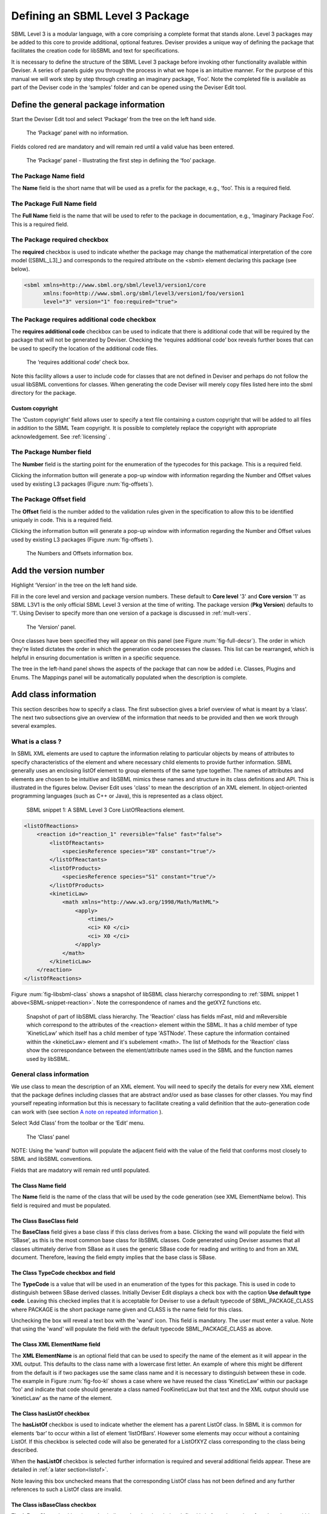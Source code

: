
Defining an SBML Level 3 Package
================================

SBML Level 3 is a modular
language, with a core comprising a complete format that stands alone.
Level 3 packages may be added to this core to provide additional,
optional features. Deviser provides a unique way of defining the package that
facilitates the creation code for libSBML and text
for specifications.

It is necessary to define the structure of the SBML Level 3 package
before invoking other functionality available within Deviser. A series
of panels guide you through the process in what we hope is an intuitive
manner. For the purpose of this manual we will work step by step through
creating an imaginary package, ‘Foo’. Note the completed file is
available as part of the Deviser code in the ‘samples’ folder and can be
opened using the Deviser Edit tool.

Define the general package information
--------------------------------------

Start the Deviser Edit tool and select ‘Package’ from the tree on the
left hand side.

.. _fig-begin:
.. figure:: ../screenshots/deviser-untitled.png

   The ‘Package’ panel with no information.


Fields colored red are mandatory and will remain red until a valid value has 
been entered.

.. _fig-package:
.. figure:: ../screenshots/deviser-package.png

   The ‘Package’ panel - Illustrating the first step in defining the ‘foo’ 
   package.


.. _pkg-name:

The Package **Name** field
~~~~~~~~~~~~~~~~~~~~~~~~~~

The **Name** field is the short name that will be used as a prefix for
the package, e.g., ‘foo’. This is a required field.

.. _pkg-fullname:

The Package **Full Name** field
~~~~~~~~~~~~~~~~~~~~~~~~~~~~~~~~~

The **Full Name** field is the name that will be used to refer to the
package in documentation, e.g., ‘Imaginary Package Foo’. This is a required field.

The Package **required** checkbox
~~~~~~~~~~~~~~~~~~~~~~~~~~~~~~~~~~

The **required** checkbox is used to indicate whether the package may
change the mathematical interpretation of the core model ([SBML_L3]_) and corresponds
to the required attribute on the <sbml> element declaring this package
(see below).

.. code-block:: XML
  
   <sbml xmlns=http://www.sbml.org/sbml/level3/version1/core
         xmlns:foo=http://www.sbml.org/sbml/level3/version1/foo/version1
         level="3" version="1" foo:required="true">

.. _pkg-number:

The Package **requires additional code** checkbox
~~~~~~~~~~~~~~~~~~~~~~~~~~~~~~~~~~~~~~~~~~~~~~~~~~~

The **requires additional code** checkbox can be used to indicate that
there is additional code that will be required by the package that will
not be generated by Deviser. Checking the ‘requires additional code’ box
reveals further boxes that can be used to specify the location of the
additional code files. 

.. _fig-add-code:
.. figure:: ../screenshots/deviser-add-code.png

   The ‘requires additional code’ check box.
   
.. todo::
   Replace screenshot with clearer image (use mac !)

Note this facility allows a user to include code for classes that are
not defined in Deviser and perhaps do not follow the usual libSBML
conventions for classes. When generating the code Deviser will merely
copy files listed here into the sbml directory for the package.
    
Custom copyright
****************

The ‘Custom copyright’ field allows user to specify a text file containing
a custom copyright that will be added to all files in addition to the SBML 
Team copyright. It is possible to completely replace the copyright with
appropriate acknowledgement. See :ref:`licensing` .
	
The Package **Number** field
~~~~~~~~~~~~~~~~~~~~~~~~~~~~~

The **Number** field is the starting point for the enumeration of the
typecodes for this package. This is a required field. 

Clicking the information button will generate a pop-up window
with information regarding the Number and Offset values used by existing
L3 packages (Figure :num:`fig-offsets`). 

.. _pkg-offset:

The Package **Offset** field
~~~~~~~~~~~~~~~~~~~~~~~~~~~~~

The **Offset** field is the number added to the validation rules given
in the specification to allow this to be identified uniquely in code.
This is a required field.


Clicking the information button will generate a pop-up window with information regarding
the Number and Offset values used by existing L3 packages 
(Figure :num:`fig-offsets`).

.. _fig-offsets:
.. figure:: ../screenshots/deviser-numbers-offsets-1.png

    The Numbers and Offsets information box.

.. raw:: latex

  \clearpage

Add the version number
----------------------

Highlight ‘Version’ in the tree on the left hand side.

Fill in the core level and version and package version numbers. These
default to **Core level** '3' and **Core version** '1' as SBML L3V1 is the only official 
SBML Level 3 version at the time of writing. The package version (**Pkg Version**)
defaults to '1'. Using Deviser to specify more than one version of a package
is discussed in :ref:`mult-vers`.


.. _fig-version:
.. figure:: ../screenshots/deviser-version.png

    The ‘Version’ panel.

Once classes have been specified they will appear on this panel 
(see Figure :num:`fig-full-decsr`).  The order in which they're listed 
dictates the order in which the generation code processes the classes.  
This list can be rearranged, which is helpful in ensuring documentation 
is written in a specific sequence.

The tree in the left-hand panel shows the aspects of the package that
can now be added i.e. Classes, Plugins and Enums. The Mappings panel
will be automatically populated when the description is complete.

.. raw:: latex

  \clearpage

Add class information
---------------------

This section describes how to specify a class. The first subsection
gives a brief overview of what is meant by a ‘class’. The next two
subsections give an overview of the information that needs to be
provided and then we work through several examples.

What is a class ?
~~~~~~~~~~~~~~~~~~~~~~~~~~~~

In SBML XML elements are used to capture the information relating to
particular objects by means of attributes to specify characteristics of
the element and where necessary child elements to provide further
information. SBML generally uses an enclosing listOf element to group
elements of the same type together. The names of attributes and elements
are chosen to be intuitive and libSBML mimics these names and structure
in its class definitions and API. This is illustrated in the figures
below. Deviser Edit uses 'class' to mean the description of an XML element. In
object-oriented programming languages (such as C++ or Java), this is
represented as a class object.

.. _SBML-snippet-reaction:

   SBML snippet 1: A SBML Level 3 Core ListOfReactions element.


.. code-block:: XML

   <listOfReactions>
       <reaction id="reaction_1" reversible="false" fast="false">
           <listOfReactants>
               <speciesReference species="X0" constant="true"/>
           </listOfReactants>
           <listOfProducts>
               <speciesReference species="S1" constant="true"/>
           </listOfProducts>
           <kineticLaw>
               <math xmlns="http://www.w3.org/1998/Math/MathML">
                   <apply>
                       <times/>
                       <ci> K0 </ci>
                       <ci> X0 </ci>
                   </apply>
               </math>
           </kineticLaw>
       </reaction>
   </listOfReactions>


Figure :num:`fig-libsbml-class` shows a snapshot of libSBML class hierarchy 
corresponding to
:ref:`SBML snippet 1 above<SBML-snippet-reaction>`. Note the correspondence of names and the getXYZ
functions etc.

.. _fig-libsbml-class:
.. figure:: ../figures/deviser-libsbml-class.png

   Snapshot of part of libSBML class hierarchy. The 'Reaction' class has fields
   mFast, mId and mReversible which correspond to the attributes of the <reaction>
   element within the SBML. It has a child member of type 'KineticLaw' which 
   itself has a child member of type 'ASTNode'. These capture the information
   contained within the <kineticLaw> element and it's subelement <math>. The 
   list of Methods for the 'Reaction' class show the correspondance between the
   element/attribute names used in the SBML and the function names used by libSBML.

.. raw:: latex

  \clearpage


General class information
~~~~~~~~~~~~~~~~~~~~~~~~~

We use class to mean the description of an XML element. You will need to
specify the details for every new XML element that the package defines
including classes that are abstract and/or used as base classes for
other classes. You may find yourself repeating information but this is
necessary to facilitate creating a valid definition that the
auto-generation code can work with (see section `A note on repeated 
information`_ ).

Select ‘Add Class’ from the toolbar or the ‘Edit’ menu.

.. _fig-add-class:
.. figure:: ../screenshots/deviser-add-class.png

     The ‘Class’ panel

NOTE: Using the ‘wand’ button will populate the adjacent field with the
value of the field that conforms most closely to SBML and libSBML
conventions.

Fields that are madatory will remain red until populated.

The Class **Name** field
*************************

The **Name** field is the name of the class that will be used by the
code generation (see XML ElementName below). This field is required and
must be populated.

The Class **BaseClass** field
******************************

The **BaseClass** field gives a base class if this class derives from a
base. Clicking the wand will populate the field with ‘SBase’, as this is
the most common base class for libSBML classes. Code generated using Deviser 
assumes that 
all classes ultimately derive from SBase as it uses the generic SBase
code for reading and writing to and from an XML document. Therefore, leaving 
the field empty 
implies that the base class is SBase.

.. _typecode:

The Class **TypeCode** checkbox and field
******************************************

The **TypeCode** is a value that will be used in an enumeration of
the types for this package.  This is used in code to distinguish between
SBase derived classes. Initially Deviser Edit displays a check box with
the caption **Use default type code**. Leaving this checked implies that it is 
acceptable for Deviser to use a default typecode of SBML\_PACKAGE\_CLASS 
where PACKAGE is the short 
package name given and
CLASS is the name field for this class. 

Unchecking the box will reveal a text box with the 'wand' icon. This field is 
mandatory. The user must enter a value. Note that using the 'wand' will populate the 
field with the default typecode
SBML\_PACKAGE\_CLASS as above. 

The Class **XML ElementName** field
************************************

The **XML ElementName** is an optional field that can be used to specify
the name of the element as it will appear in the XML output. This
defaults to the class name with a lowercase first letter. An example of
where this might be different from the default is if two packages use
the same class name and it is necessary to distinguish between these in
code. The example in Figure :num:`fig-foo-kl` shows a case where we have 
reused the
class ‘KineticLaw’ within our package 'foo' and indicate that code should
generate a class named FooKineticLaw but that text and the XML output
should use ‘kineticLaw’ as the name of the element.

.. _listofbox:

The Class **hasListOf** checkbox
*********************************

The **hasListOf** checkbox is used to indicate whether the element has a
parent ListOf class. In SBML it is common for elements ‘bar’ to occur
within a list of element ‘listOfBars’. However some elements may occur
without a containing ListOf. If this checkbox is selected code will also
be generated for a ListOfXYZ class corresponding to the class being
described.

When the **hasListOf** checkbox is selected further information is required
and several additional fields appear. These are detailed
in :ref:`a later section<listof>`.

Note leaving this box unchecked means that the corresponding ListOf class
has not been defined and any further references to such a ListOf class are invalid.

.. _isbase:

The Class **isBaseClass** checkbox
***********************************

The **isBaseClass** checkbox is used to indicate that the class being
defined is in fact a base class for other classes within the
specification.

When the **isBaseClass** checkbox is selected further information is required
and an additional table appears. The information required is detailed
in the :ref:`instantiations section<instants>`.

.. _addcode:

The Class **requires additional code** checkbox
************************************************

The **requires additional code** checkbox can be used to indicate that
there is additional code that will be required by this class, that will
not be generated by Deviser. Checking the ‘requires additional code’ box
reveals further boxes that can be used to specify the location of the
additional code files. Deviser will incorporate this code ‘as-is’. The 
contents of the supplied header file supplied will be
included at the end of the class declaration, with the contents of the supplied 
implementation
file being included with the implementation file for this class. 
A case where this is useful is where the class
may take data that might be compressed and the additional code files can
be used to provide the functions to compress and decompress the data.



The **Class attributes and child elements** table
**************************************************

This table is used to specify
each attribute and child element for the class. These are added and
deleted using the ‘+’ and ‘-‘ buttons to the left of this table. The 
possible entries are explained in detail in the Section :ref:`add-atts`.

.. raw:: latex

  \clearpage


.. _add-atts:

Adding attributes and child elements
~~~~~~~~~~~~~~~~~~~~~~~~~~~~~~~~~~~~

Here we expand on the fields in the **Class attributes and child
elements** table for a class as shown in Figure :num:`fig-add-class`.
These fields are identical to those in the **ListOf attributes** table 
that appears when the **hasListOf** checkbox is checked.

The attribute/element **Required** checkbox
*******************************************

The **Required** field indicates whether the attribute or child element
is mandatory in terms of the SBML definition. 

On occasion SBML has conditional requirements e.g. you
must set either StoichiometryMath or stoichiometry but you cannot have
both. As yet Deviser does not deal with this situation. We recommend
that if you need to facilitate this situation you mark both attributes
as ‘unrequired’ and adjust the generated code accordingly.

The attribute/element **Name** field
*************************************

The **Name** field gives the name of the attribute or child element. In
the rare cases where this Name is not an exact match with the name that
will appear in the XML the ‘XML name’ field can be used to override the 
Name supplied.


.. _typefield:

The attribute/element **Type** field
*************************************

The **Type** field gives the type of the attribute or child.  This is a 
drop-down list giving the types that are supported by Deviser.

.. 
    COMMENTED OUT
    Note the type used here allows the underlying Deviser auto-generation
    code to determine which data type should be used in code to represent
    the particular attribute. Deviser Edit does not restrict what can be
    used here – as users may be using types that Deviser has not
    anticipated. If the auto-generation code encounters a type with which it
    is unfamiliar it will add code assuming the object to be an attribute
    (not element) but use ‘FIXME_Name’ as the type declaration


.. todo::
    Add ID if we decide

The recognized types for an attribute are the datatypes allowed by SBML.
These are:

    string, boolean, double, integer, unsigned integer, positive
    integer,

    non-negative integer, IDREF, SId, SIdRef, UnitSId, UnitSIdRef

and additionally Deviser Edit uses:

    array, enum, element, lo\_element, inline\_lo\_element.


:ref:`datatypes` lists the SBML types with their corresponding
C++ data type. The additional types accepted by Deviser are explained in
detail in the sections below.

It should be noted that the ‘Type’ used for each attribute/child element
determines the code generated functions that will be produced. For
attributes with one of the accepted SBML types the functions produced are
shown below:

.. code-block:: C++
   
   [Type]    get[Name]     ()
   bool      isSet[Name]   ()
   int       set[Name]     ([Type] value)
   int       unset[Name]   ()
   
          where
              [Type]
                    is a placeholder for the appropriate C++ type
              [Name]
                    is a placenolder for the name of the attribute

Deviser Edit provides the ability to add types to the drop-down list which will 
facilitate using types that are not supported. Section :ref:`add-types` provides
information on how to use this facility. 

Attribute/child element type ‘array’
^^^^^^^^^^^^^^^^^^^^^^^^^^^^^^^^^^^^

The ‘array’ type refers to an XML element that may contain text that
represents a list of numerical values of a particular type. For example
the L3 Spatial Package uses a SampledField element that contains an
‘array’ of integers (see below).

.. _SBML-snippet-array: 
   
   SBML snippet 2: An SBML Level 3 Spatial SampledField element.


.. code-block:: XML

  <spatial:sampledField spatial:id="SegmentedImage">
                0 0 1 
  </spatial:sampledField>


This information would be defined in the ‘Class attributes and child
elements’ section of the Class description as an entry with the 
following field values:

:Required: true/false as appropriate

:Name: the name to be used by code to store and manipulate this information

:Type: array

:Element: integer (the numeric type of the data)


Figure :num:`fig-array-sampledfield` shows the Deviser Edit entry for the 
SampledField class. Note
it also includes an attribute to record the length of the array. This proved
useful when using this sort of construct.

.. _fig-array-sampledfield:
.. figure:: ../screenshots/deviser-array-sampledfield.png

    Attributes of the SampledField class.

The code generator produces the following code for an attribute of type 'array':


.. code-block:: C++

   void    get[Name]    ([Type]* outArray)
   bool    isSet[Name]  ()
   int     set[Name]    ([Type]* inArray, int arrayLength)
   int     unset[Name]  ()
		
         where 
               [Type] 
                      is a placeholder for the appropriate C++ type
               [Name] 
                      is a placeholder for the attribute name 
                      given to the array

.. _enum:  
       
Attribute/child element type ‘enum’
^^^^^^^^^^^^^^^^^^^^^^^^^^^^^^^^^^^

An attribute can have a type corresponding to an enumeration type defined 
within the package. In this 
case the attribute has type 'enum' and would be defined as an entry with the 
following field values:

:Required: true/false as appropriate

:Name: the name to be used by code to store and manipulate this attribute

:Type: enum

:Element: the name of the enumeration


The enumeration is declared fully by adding an
enumeration to the package description (see `Add enum information`_).

.. _fig-array-enum:
.. figure:: ../screenshots/deviser-array-enum.png

    Attribute of type 'enum'

The code generator produces the following code for an attribute of type 'enum':

.. code-block:: C++

   [EnumType_t]    get[Name]          ()
   std::string&    get{Name]AsString  ()
   bool            isSet[Name]        ()
   int             set[Name]          ([EnumType_t] value)
   int             set[Name]          (std::string& value)
   int             unset[Name]        ()
		
         where 
               [EnumType_t] 
                      is a placeholder for the C++ type of the enumeration
               [Name] 
                      is a placeholder for the attribute name 

It should be noted that libSBML convention uses an '_t' for all enumeration types.
This will be added by Deviser if necessary.


Attribute/child element type ‘element’
^^^^^^^^^^^^^^^^^^^^^^^^^^^^^^^^^^^^^^

This type can be used to define a child element of the defining class. The 
type 'element' refers to a single instance 
of another class that is a child of the defining class.

.. _SBML-snippet-event: 
   
   SBML snippet 3: An SBML Level 3 Core Event element.

.. code-block:: XML

   <event id="event1" name="event1" useValuesFromTriggerTime="true">
       <trigger initialValue="true" persistent="true">
           <math xmlns="http://www.w3.org/1998/Math/MathML">
               <apply>
                   <lt/>
                   <ci> S1 </ci>
                   <cn> 0.1 </cn>
               </apply>
           </math>
       </trigger>
       <listOfEventAssignments>
           <eventAssignment variable="S1">
               <math xmlns="http://www.w3.org/1998/Math/MathML">
                  <cn type="integer"> 1 </cn>
               </math>
           </eventAssignment>
       </listOfEventAssignments>
   </event>



.. todo::
   Add deviser screenshot showing a class with a child element/lo\_element as in event sbml and correct figure ref below

:ref:`SBML snippet 3 above<SBML-snippet-event>` shows an Event from SBML Level 3 Core
which has a Trigger child element. The Deviser Edit entries in the Attributes 
and child element table for the Event class are shown 
in Figure TBC. 

:ref:`Table 1<table1>`
gives examples of the expected XML and the functions produced for type 'element'.


Attribute/child element type ‘lo\_element’
^^^^^^^^^^^^^^^^^^^^^^^^^^^^^^^^^^^^^^^^^^

This type is used to define a child that is an instance of a 'ListOf' class. In
the :ref:`SBML Event<SBML-snippet-event>` shown the listOfEventAssignments is
defined as a child of type 'lo\_element' (see Figure TBC). :ref:`Table 1<table1>` 
details the corresponding XML output and functions generated.


.. _table1:

   Table 1: The XML output and generated functions for each of the Deviser
   child element types.

+-------------------------+------------------------------+----------------------------------------+
| **Type**                | **XML output**               | **Functions**                          |
+=========================+==============================+========================================+
| **element**             | <container>                  | getParameter()                         |
|                         |                              |                                        |
|                         | <parameter attributes= …/>   | isSetParameter()                       |
|                         |                              |                                        |
|                         | </container>                 | setParameter(Parameter\*)              |
|                         |                              |                                        |
|                         |                              | unsetParameter()                       |
|                         |                              |                                        |
|                         |                              | createParameter()                      |
+-------------------------+------------------------------+----------------------------------------+
| **lo\_element**         | <container>                  | getListOfParameters()                  |
|                         |                              |                                        |
|                         | <listOfParameters>           | getParameter(index) getParameter(id)   |
|                         |                              |                                        |
|                         | <parameter attributes= …/>   | addParameter(Parameter\*)              |
|                         |                              |                                        |
|                         | <parameter attributes= …/>   | getNumParameters()                     |
|                         |                              |                                        |
|                         | …                            | createParameter()                      |
|                         |                              |                                        |
|                         | </listOfParameters>          | removeParameter(index)                 |
|                         |                              |                                        |
|                         | </container>                 | removeParameter(id)                    |
+-------------------------+------------------------------+----------------------------------------+
| **inline\_lo\_element** | <container>                  | getListOfParameters()                  |
|                         |                              |                                        |
|                         | <parameter attributes= …/>   | getParameter(index) getParameter(id)   |
|                         |                              |                                        |
|                         | <parameter attributes= …/>   | addParameter(Parameter\*)              |
|                         |                              |                                        |
|                         | …                            | getNumParameters()                     |
|                         |                              |                                        |
|                         | </container>                 | createParameter()                      |
|                         |                              |                                        |
|                         |                              | removeParameter(index)                 |
|                         |                              |                                        |
|                         |                              | removeParameter(id)                    |
+-------------------------+------------------------------+----------------------------------------+

Attribute/child element type ‘inline\_lo\_element’
^^^^^^^^^^^^^^^^^^^^^^^^^^^^^^^^^^^^^^^^^^^^^^^^^^

On occasion an element may contain multiple children of the same type
which are not specified as being within a listOf element. From a code
point of view it is easier to consider these children as being within a
listOf element as this provides functionality to access and manipulate
potentially variable numbers of child elements. The
‘inline\_lo\_element’ type allows the user to specify that there are
multiple instances of the same child element but that these do not occur
within a specified ListOf element. :ref:`Table 1<table1>` gives examples of the
expected XML and the functions produced.

.. _elementfield:

The attribute/element **Element** field
***************************************


The **Element** field provides additional information depending on the
type of the attribute/child element being described. :ref:`Table 2<table2>` 
describes how and when this field
should be populated. Note the ‘name’ of an element or object refers to
the ClassName of the appropriate object.

 .. _table2:

    Table 2: The expected entries in the 'Element' field depending on the 'Type'.

+-----------------------+---------------------------------------------------+
| **Type**              | **Element field**                                 |
+=======================+===================================================+
| array                 | type of data within the array                     |
+-----------------------+---------------------------------------------------+
| enum                  | The name of the enumeration                       |
+-----------------------+---------------------------------------------------+
| element               | The class name of the element                     |
+-----------------------+---------------------------------------------------+
| lo\_element           | The class name of the element within the ListOf   |
+-----------------------+---------------------------------------------------+
| inline\_lo\_element   | The class name of the element                     |
+-----------------------+---------------------------------------------------+
| SIdRef                | Comma separated list of the class name of         |
|                       | multiple objects that can be referenced           |
+-----------------------+---------------------------------------------------+
| Any other             | blank                                             |
+-----------------------+---------------------------------------------------+


   .. _astnode:

Note that Deviser does
specifically recognize the elements ASTNode and XMLNode and treats them
appropriately as elements that will contain either MathML or XML content
respectively. Other class names that are listed are assumed to be parsed as 
classes
belonging to libSBML; either those being defined by this package or ones
defined in L3 core or other available L3 package code. Deviser Edit will
prompt users for this information in the section on `Mappings`_.


The attribute/element **isBaseClass** field
********************************************

The **isBaseClass** field indicates that the child element is a base
class and not instantiated directly. This is a situation that will not
commonly occur but happens when there is multiple nesting of classes.
The current ‘spatial’ package defines a CSGTransformation that inherits
from CSGNode but also contains an element of that type 
(see Figure :num:`fig-csgtransform-uml` and
Figure :num:`fig-csgtransform-deviser`).

.. _fig-csgtransform-uml:
.. figure:: ../figures/CSGTransformation-uml.png

     UML diagram of CSGTransformation from SBML L3 'spatial' package specification

.. _fig-csgtransform-deviser:
.. figure:: ../screenshots/deviser-csgtransformation.png

     Deviser Edit description of CSGTransformation

Note that the child element ‘csgNode’ has been marked as a base class.
This tells Deviser to generate code relevant to the instantiations of
the CSGNode class rather than for a concrete CSGNode child. For example,
instead of getting a ‘createCSGNode()’ function, you would get create
functions for all the instantiations of the base class:
createCSGTransformation(); createCSGPrimitive() etc.

The attribute/element **XML Name** field
****************************************

The **XML name** field can be used to specify the name of the element as
it will appear in the XML output where this may differ from the Name
field. For attributes it is unlikely that the Name used will differ from
the XML name; however if the object being listed is an element or listOf
element there may be situations where they differ – as in 
:ref:`Example 2<example2>` below.

.. raw:: latex

  \clearpage


.. _listof:

Adding further ListOf information
~~~~~~~~~~~~~~~~~~~~~~~~~~~~~~~~~~

When the **hasListOf** checkbox is selected four other fields appear.

The listof **ListOfClassName** field
*************************************

The **ListOfClassName** is the name used in code for the class
representing the ListOf object. It need only be populated if the
default of ‘ListOfBars’ is inappropriate.

The listof **XML ListOfName** field
*************************************

The **XML ListOfName** field is the XML name for the list of objects. It
only needs to be populated if there is a difference in name between XML
and code. It will default to ‘listOfBars’ where ‘Bar’ is the class name.

The listof **Minimum number of children** field
************************************************

The **Minimum number of children** field is used to indicate the minimum
number of child objects of type Bar a ListOfBars expects. In
SBML L3V1 ListOf elements cannot be empty so code generation will treat the value
as '1'. In SBML L3V2 a value of '0' indicates that a ListOfBars object may
have no Bar children and a value of '1' indicates there must be at least 
one Bar child object present in the list. 

The listof **Maximum number of children** field
************************************************

The **Maximum number of children** field is used to indicate the maximum
number of child objects a ListOf expects. Leaving this blank implies
there is no stated maximum value for the number of children.

.. todo::
  Clarify what code might do with min/max numbers of children


The **ListOf attributes** table (which has the same fields as the table
for entering class attributes and child elements) allows you to add
attributes to the ListOf class. This table could also be used in the very rare
case where a listOf element contains a child that is not the same type as 
the expected children. For example the Qualitative Models Package defines 
a listOfFunctionTerms that must contain one instance of a defaultTerm in 
addition to the functionTerm children.

.. raw:: latex

  \clearpage


.. _instants:

Adding instantiations information
~~~~~~~~~~~~~~~~~~~~~~~~~~~~~~~~~~

When the isBaseClass checkbox is selected the
**Instantiations** table then appears.

The **Instantiations** table allows you to specify the class(es) that
will be derived from this base class. Note Deviser Edit expects these to
be listed here – even if the information could be determined elsewhere.
Entries in this table do not define a class, the definition of the class
should be created as a separate class entry. Only classes that directly
inherit from this class need be listed; it may be that the classes
listed are themselves base classes for further classes. These should be
listed as the Instantiations on the relevant base class description.

.. _inst-name:

The instantiations **XML Name** field
**************************************

The **XML name** field specifies the XML name of the object. This is a required
field and must have a value.

.. _inst-element:

The instantiations **Element** field
*************************************

The **Element** field specifies a class that will be derived from this
base class. This is a required field and should be the name of a Class defined
within the package.

The instantiations **Min No. Children** field
**********************************************

The **Min No. Children** field is used to specify a minimum number of
children that this element may have.

The instantiations **Max No. Children** field
**********************************************

The **Max No. Children** field is used to specify the maximum number of
children.

Note that sometimes a specific instantiation adds further requirements.
For example, where one class may contain children of the same base class
there may be a requirement that it contains a certain number of children
as with Associations in the FBC package an FBCAnd instantiation MUST
have two children. Where there are no such requirements these fields
should be left as ‘0’.

.. raw:: latex

  \clearpage


A note on repeated information
~~~~~~~~~~~~~~~~~~~~~~~~~~~~~~

Users may become aware of the fact that at times they are entering
duplicate information. For example if a child element is used that does
not have the default XML Name then this will be declared both when
describing the Class for that element AND when listing the child element
occurrence (see :ref:`Example 2<example2>`). Also, classes derived from a 
base class are
listed as Instantiations of that class when it would be possible to work
out this information from the BaseClass information given for each
class.

Deviser Edit **does require this information to be duplicated** as this
facilitates the storing of unfinished definitions and allows the
definition to be validated to some extent. It also means that each panel
contains all the pertinent information for the Class being specified
rather than this information being distributed across various panels in
the GUI.

.. raw:: latex

  \clearpage


.. _example1:

Example 1 - Adding a class with no containing ListOf
~~~~~~~~~~~~~~~~~~~~~~~~~~~~~~~~~~~~~~~~~~~~~~~~~~~~

Here we define the KineticLaw class for our imaginary package ‘foo’.


.. _fig-foo-kl:
.. figure:: ../screenshots/deviser-foo-kl.png

     Defining the FooKineticLaw class.

We know that libSBML already contains a class KineticLaw and so we use a
class name that reflects the package and class i.e. ‘FooKineticLaw’ and
we specify that the XML ElementName will be ‘kineticLaw’. Thus the
generated code will use a class ‘FooKineticLaw’ that will not conflict
with existing libSBML classes but would output this in XML as an element
<foo:kineticLaw>. This causes no conflict as XML Namespaces keep
elements completely separate.

Our class has three attributes/child elements.

The first is a boolean attribute called ‘stochastic’, which is
mandatory. So we add the name ‘stochastic, the type ‘boolean’ and change
the required status to ‘true’.

The second child is a ListOfParameters. Again we know that name will
conflict with the class ListOfParameters so we add the name
‘listOfFooParameters’, the type ‘lo\_element’, the element
‘FooParameter’ and state that the XML name is ‘listOfParameters’. Note
that we will need to specify the class FooParameter later on; which we
do in :ref:`Example 2<example2>`.

The third child is a math element. So we add the name ‘math’, the type
‘element’ and the element ‘ASTNode\*’. :ref:`As mentioned above<astnode>` 
Deviser does
specifically recognize the elements ASTNode and XMLNode.

.. raw:: latex

  \clearpage


.. _example2:

Example 2 - Adding a class with a containing ListOf
~~~~~~~~~~~~~~~~~~~~~~~~~~~~~~~~~~~~~~~~~~~~~~~~~~~

Here we specify the FooParameter class used by the FooKineticLaw that we
specified in :ref:`Example 1<example1>`.

.. todo::
   Update figure

.. _fig-foo-param:
.. figure:: ../screenshots/deviser-foo-param.png

     Defining the FooParameter class.

The **hasListOf** checkbox has been selected the additional
fields appear.

In our example we have populated the **ListOfClassName** and  **XML ListOfName**
fields as we have used a class
name ‘FooParameter’ but want to have XML names of ‘parameter’ and
‘listOfParameters’.




Figure :num:`fig-uml-foo-kl` shows the UML diagram produced by Deviser Edit of the package
‘foo’ as described so far in examples 1 and 2 while the corresponding
SBML is shown in :ref:`SBML snippet 4<sbml-4>`.

.. _fig-uml-foo-kl:
.. figure:: ../figures/deviser-uml-foo-kl.png

   The UML diagram produced by Deviser Edit following the definition of package 'Foo' in Examples 1 and 2

.. _sbml-4: 
   
   SBML Snippet 4: The 'foo' kineticLaw element as defined in Examples 1 and 2.

.. code-block:: XML

    <foo:kineticLaw foo:stochastic="false">
        <foo:listOfParameters foo:local="true">
            <foo:parameter foo:id="p1" foo:constant="true"/>
        </foo:listOfParameters>
        <math xmlns="http://www.w3.org/1998/Math/MathML">
            ...
        </math>
    </foo:kineticLaw>


.. raw:: latex

  \clearpage



Example 3 – Adding a base class and derived classes
~~~~~~~~~~~~~~~~~~~~~~~~~~~~~~~~~~~~~~~~~~~~~~~~~~~

Here we define a class that will be used as a base class for others (see
Figure :num:`fig-foo-rule`).

.. _fig-foo-rule:
.. figure:: ../screenshots/deviser-foo-rule.png

     Defining the base class ‘FooRule’.

This class is named FooRule and has a corresponding ListOf element. Note
we have not filled in any alternative names so we will expect to get an
element called listOfFooRules in the XML.

This class is a base class and we tick the isBaseClass checkbox. The
**Instantiations** table then appears.

Here we have specified that the ListOfFooRules may contain objects of
type Assignment or Algebraic. We specify Algebraic as a new class in
Figure :num:`fig-foo-algebraic` and Assignment in Figure :num:`fig-foo-assignment`.


.. _fig-foo-algebraic:
.. figure:: ../screenshots/deviser-foo-algebraic.png

     Defining the Algebraic class

Note that we have changed the BaseClass field to FooRule.


.. _fig-foo-assignment:
.. figure:: ../screenshots/deviser-foo-assignment.png

     Defining the Assignment class.

The Assignment class illustrates a slightly more complex scenario. Here
it derives from the baseClass FooRule and adds an attribute ‘variable’
that is a reference to a FooParameter. It have also acts as a base class
for two further classes FooRate and FooAssignment. Figure :num:`fig-uml-foo-rules` shows the
hierarchy and :ref:`SBML snippet 5<sbml-5>` the resulting XML.

.. _fig-uml-foo-rules:
.. figure:: ../figures/deviser-uml-foo-rules.png

     The UML diagram from Deviser Edit of the ListOfFooRules class

.. _sbml-5: 
   
   SBML Snippet 5: The listOfFooRules element as defined in Example 3.

.. code-block:: XML

    <foo:listOfFooRules>
        <foo:assignment foo:variable="p">
            <math xmlns="http://www.w3.org/1998/Math/MathML">
                ...
            </math>
        </foo:assignment>
        <foo:rate foo:variable="s">
            <math xmlns="http://www.w3.org/1998/Math/MathML">
                ...
            </math>
        </foo:rate>
        <foo:algebraic>
            <math xmlns="http://www.w3.org/1998/Math/MathML">
                ...
            </math>
        </foo:algebraic>
    </foo:listOfFooRules>

.. raw:: latex

  \clearpage

Add plugin information
----------------------

What is a plugin ?
~~~~~~~~~~~~~~~~~~

In order to extend SBML Level 3 Core with a package not only is it
necessary to define new classes, it is also necessary to attach these
elements to an existing point in an SBML model. The simplest case would
be that a new element is added to the containing <sbml> element but the
point of extension may be much further embedded within the SBML. Here
(and indeed within libSBML) we use the term ‘plugin’ to specify the
necessary information that links the new package classes with other
classes. Code for any given class in any relevant function then checks
whether it has a plugin attached and passes control to the plugin if
necessary. Figure 18 shows two plugins on the Model class, one by the
‘qual’ package and the other by the ‘fbc’ package. Note the names
reflect the package and the object being extended.

.. _fig-libsbml-plugin:
.. figure:: ../figures/deviser-libsbml-plugin.png

     libSBML class hierarchy showing ‘plugins’ to the Model class

.. raw:: latex

  \clearpage

General plugin information
~~~~~~~~~~~~~~~~~~~~~~~~~~

Plugin information describes the elements that are extended by the new
classes defined within a package. The elements to be extended may come
from SBML Level 3 Core or another SBML Level 3 package.

Select ‘Add Plugin’ from the toolbar or the ‘Edit’ menu.

.. _fig-add-plugin:
.. figure:: ../screenshots/deviser-add-plugin.png

     The ‘Plugin’ panel.

The Plugin **ExtensionPoint** field
************************************

The **ExtensionPoint** field is used to specify the name of the element
that is being extended. This will be the name of the class as used by
libSBML.

The Plugin **element from core** checkbox
******************************************

The **element from core** checkbox is used to specify whether the object
being extended originates in SBML Core or another Level 3 package. It is checked 
by default as to date the majority of SBML L3 packages have only extended 
elements from SBML core. Unchecking the box reveals the **Package** and 
**TypeCode** fields discussed below.

The Plugin **hasAttributes** checkbox
**************************************

The **hasAttributes** checkbox should be ticked if the package is going
to extend an object with attributes rather than (or as well as)
elements.

The Plugin **requires additional code** checkbox
*************************************************

As with the class panel :ref:`addcode` the **requires additional code** checkbox can be used
to indicate that there is additional code that will be required by this
plugin that will not be generated by Deviser. Checking the ‘requires
additional code’ box reveals further boxes that can be used to specify
the location of the additional code files. Deviser will incorporate this
code ‘as-is’.

The Plugin **Defined Classes** and **Child Classes** boxes
***********************************************************

The panel for adding a plugin lists the classes that have already been
specified (**Defined Classes**) and are ‘available’ to extend an object.
These can be selected and moved into the **Child Classes** column.

The **Up** and **Down** buttons can be used to reorder the classes that have
been added as extensions for the given extension point. This will impact the 
order in which Deviser deals with plugins and thus will affect typecode 
enumerations and the order in which plugin objects are documented.

Adding other package information
********************************

The plugin **Package** field
^^^^^^^^^^^^^^^^^^^^^^^^^^^^^

In cases where the **ExtensionPoint** does not originate in SBML L3 Core 
Deviser needs to know in which L3 Package the class does originate.


The plugin **TypeCode** field
^^^^^^^^^^^^^^^^^^^^^^^^^^^^^^^^

In cases where the **ExtensionPoint** does not originate in SBML L3 Core 
Deviser also needs to know the TypeCode that libSBML has used for the 
object being extended. It will be necessary for the user to consult libSBML 
documentation (or code) to determine this value.

.. raw:: latex

  \clearpage

Example 4 – Extending a core element
~~~~~~~~~~~~~~~~~~~~~~~~~~~~~~~~~~~~

Here we are going to specify that the ‘foo’ package extends the SBML
Level 3 Core Reaction with the new FooKineticLaw class.

.. _fig-plugin-react:
.. figure:: ../screenshots/deviser-plugin-react.png

     Defining the extension of SBML Level 3 Core Reaction by package foo.

We fill in the **ExtensionPoint** with ‘Reaction’, tick the checkbox to
note that the element is from core. Highlight FooKineticLaw in the
**Defined Classes** column and use the arrows to move it to the **Child
Classes** column. Essentially this is telling Deviser to generate the
class FooReactionPlugin which will expect to have a data member of type
FooKineticLaw class and the functions necessary to create and manipulate it 
(as shown below).

.. code-block:: C++

    class LIBSBML_EXTERN FooReactionPlugin : public SBasePlugin
    {
    protected:
      FooKineticLaw* mFooKineticLaw;
    public:
      const FooKineticLaw* getFooKineticLaw() const;
      bool isSetFooKineticLaw() const;
      int setFooKineticLaw(const FooKineticLaw* fooKineticLaw);
      FooKineticLaw* createFooKineticLaw();
      int unsetFooKineticLaw();
      ...
    }

.. raw:: latex

  \clearpage

Example 5 – Extending a core element with attributes only
~~~~~~~~~~~~~~~~~~~~~~~~~~~~~~~~~~~~~~~~~~~~~~~~~~~~~~~~~

Here we declare that the **ExtensionPoint** is Model from core and tick
the **hasAttributes** checkbox.

The table **Child attributes and child elements** appears. This is used
for adding attributes and child elements as previously described. Here
we specify that the Model will have a required boolean attribute
‘useFoo’ from the foo package (Figure :num:`fig-plugin-model`). Note that it is not necessary
to specify child elements that originate in the package being defined
as these that have already been listed as **Child classes**.

.. _fig-plugin-model:
.. figure:: ../screenshots/deviser-plugin-model.png

     Defining the extension of SBML Level 3 Core Model by package foo.

.. raw:: latex

  \clearpage

Example 6 – Extending a non-core element
~~~~~~~~~~~~~~~~~~~~~~~~~~~~~~~~~~~~~~~~

Here we declare that the **ExtensionPoint** is Transition from the
Qualitative Models (qual) Package. Unchecking the **element from core** checkbox
reveals the **Package** and **TypeCode** fields which have been filled in as 
appropriate. The package 'foo' adds the
ListOfFooRules object to the Transition object.

.. _fig-plugin-trans:
.. figure:: ../screenshots/deviser-plugin-trans.png

     Defining the extension of SBML Level 3 Qual Transition by package foo.

.. raw:: latex

  \clearpage

Add enum information
--------------------

SBML allows users to define data types as enumerations of allowed
values. Section :ref:`enum` describes using 'enum' as an attribute **Type**. 
Here we describe how to fully specify the enumeration.

General enum information
~~~~~~~~~~~~~~~~~~~~~~~~~

The Enum **Name** field
***********************

The **Name** field is used to declare the name of the enumeration, in
this case Sign. Note that when generating code Deviser will append an
‘\_t’ to this name if it does not already have a name of the format Name\_t.

.. _enum_name:

The Enum **Name/Value** table
******************************
The table is used to specify the individual allowed values of the
enumeration.

The enum table **Name** field
^^^^^^^^^^^^^^^^^^^^^^^^^^^^^^
The **Name** field is the enumeration value that will appear in the
enumeration itself.

The enum table **Value** field
^^^^^^^^^^^^^^^^^^^^^^^^^^^^^^
The **Value** field gives the corresponding string value of that member
of the enumeration.

Each entry must have both a **Name** and a **Value**.

The Enum Quick Add field
************************

This field can be used to facilitate creating the enumeration Name-Value pairs. 
Enter the string value in this field and press the 'wand'. The string will be
added as an enumeration **Value** with a **Name** of PACKAGE\_ENUM\_VALUE.


Example 7 – Adding an enumeration
~~~~~~~~~~~~~~~~~~~~~~~~~~~~~~~~~

.. _fig-foo-extra:
.. figure:: ../screenshots/deviser-foo-extra.png

      Defining the Extra class which has an attribute of type enum.

Assume we have an object ‘extra’ that has an attribute called ‘sign’
which is of an enumeration type ‘Sign’. Firstly we define the class
‘Extra’ and specify the attribute. In this case the **Type** of the
attribute is ‘enum’ and the **Element** field gives the name of the
enumeration type ‘Sign’ as shown in Figure :num:`fig-foo-extra`.

Then it is necessary to specify the enumeration itself. Use the **Add
Enum** button from the toolbar or Edit menu.

The **Name** filed is Sign (which corresponds to the **Element** field in 
the attribute table). Figure :num:`fig-enum-sign` shows that we have specified 
that the enumeration sign has three
possible values: ‘positive’, ‘negative’ and ‘neutral. Note we used the 
**Quick Add** field to enter 'neutral' which resulted in the enumeration
FOO\_SIGN\_NEUTRAL.

It is not necessary to add 
a default or “unknown” value –
Deviser will do this when generating code.


.. _fig-enum-sign:
.. figure:: ../screenshots/deviser-enum-sign-2.png

     Defining the Sign enumeration.

.. raw:: latex

  \clearpage

Mappings
--------

Once the class and plugin descriptions are complete the Deviser Edit
tool will determine if there are any classes present that do not
originate from core or the package being described. Select ‘Mappings’
from the tree in the panel on the left hand side. The tool will have
prepopulated this with any relevant classes and all that remains is for
the package information to be filled in.

.. _fig-foo-mappings:
.. figure:: ../screenshots/deviser-foo-mappings.png

     Identifying the origin of classes from other packages

The **Package** field is used to add the name of the package in which
the class given in the **Name** field originates. In our example we have
used the Transition and QualitativeSpecies classes both of which
originate in the ‘qual’ package, so this information is added. Note on
this panel only the **Package** column can be edited. The **Name**
column is populated by the tool.

.. raw:: latex

  \clearpage

Overview of a defined package
------------------------------

Select ‘Version’ from the tree in the panel on the left hand side. Now
that all the classes have been defined these are listed here (see Figure
:num:`fig-full-decsr`) and the ordering can be adjusted. The order will dictate the order
of the relevant sections in the TeX documents.

.. _fig-full-decsr:
.. figure:: ../screenshots/deviser-full-decsr.png

     The complete description of the foo package

The Deviser Edit tool creates an XML description from the definition
that is used by other code to generate UML, TeX and libSBML code.

Note this underlying XML file can be saved at any point and reopened
using Deviser Edit or with any XML Editor. The full description of the
Imaginary Foo Package used in the Examples can be seen in :ref:`descrip` or
is available in the deviser/samples directory.

.. raw:: latex

  \clearpage

Validating the description
~~~~~~~~~~~~~~~~~~~~~~~~~~

There are two further options on the Edit menu that have not yet been
discussed.

.. _validate:

The **Validate Description** option
************************************
 
**Validate Description** runs a series of internal checks on the
information provided and produces a list of Errors and Warnings.
When invoked a pop-up window (Figure :num:`fig-validation`) will appear with 
either a list of errors and/or warnings or
a confirmation that everything is consistent. The Copy button can be
used to copy the contents of the report to the clipboard and thus makes
them available for pasting elsewhere.

.. _fig-validation:
.. figure:: ../screenshots/deviser-validation.png

     Validating the package description



:ref:`validation` gives a list of the errors and warnings that may be issued 
by Deviser Edit with references to the relevant sections in the main text. 

The **Fix Errors** option
**************************

**Fix Errors** provides a direct way of validating and then correcting
any inconsistencies. Deviser Edit will run the validation checks and then 
automatically correct any issues, where this is possible. 
It is advisable to use **Validate Description**
following **Fix Errors** as some errors cannot be automatically fixed.

.. _mult-vers:

Defining multiple versions of a package
---------------------------------------

Deviser code generation neatly handles multiple versions of a package.

.. todo::
    Note on latex

Each version must be specified completely. Using the **Add Version** button
from the menu or toolbar will create a second version that can be populated
in the same way as described in this manual.

Since new versions of a package are likely to resemble existing versions the
entire version can be duplicated by right-clicking on the Version header in the
tree view on the left panel and selecting **Duplicate** (see Figure :num:`deviser-util1`).  

.. _deviser-util1:
.. figure:: ../screenshots/deviser-util1.png

   Duplicating a version of a package.
 
This creates a complete copy of the previous package version and gives it the
next package version number (see Figure :num:`fig-foo-v2`). The individual 
objects can then be edited or removed as necessary and any additional objects
added.

.. _fig-foo-v2:
.. figure:: ../screenshots/deviser-foo-v2.png

   A second version of the 'foo' package duplicated from Version 1. Note how 
   the classes listed reflect Version 1.

